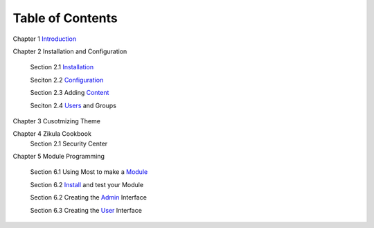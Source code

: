 -----------------
Table of Contents
-----------------

Chapter 1 Introduction_ 

Chapter 2 Installation and Configuration

    Section 2.1 Installation_
    
    Seciton 2.2 Configuration_
    
    Section 2.3 Adding Content_
    
    Seciton 2.4 Users_ and Groups
Chapter 3 Cusotmizing Theme

Chapter 4 Zikula Cookbook
    Section 2.1 Security Center
    
Chapter 5 Module Programming

    Section 6.1 Using Most to make a Module_
    
    Section 6.2 Install_ and test your Module
    
    Section 6.2 Creating the Admin_ Interface
    
    Section 6.3 Creating the User_ Interface
    

.. _Introduction: 1_1_Introduction.rst
.. _Installation: 2_1_installation.rst
.. _Configuration: 2_2_configuration.rst
.. _Content: 2_3_content.rst
.. _Users: 2_4_Users_And_Groups.rst
.. _Module: 6_1_Module_Programming.rst
.. _Install: 6_2_Installing_Module.rst
.. _Admin: 6_3_Code_Customization.rst
.. _User: 6_4_Customising_User_Interface.rst